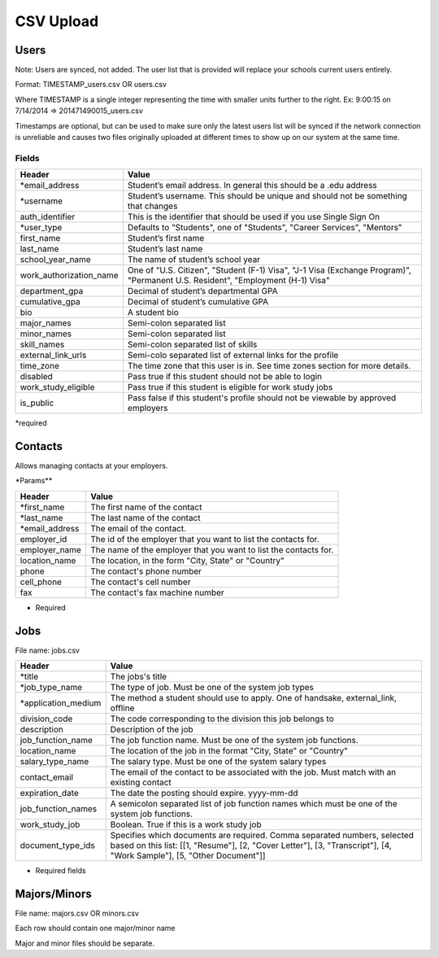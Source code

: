.. _csv:

CSV Upload
=================

Users
-----

Note: Users are synced, not added.  The user list that is provided will replace your schools current users entirely. 

Format: TIMESTAMP_users.csv OR users.csv

Where TIMESTAMP is a single integer representing the time with smaller units further to the right.
Ex: 9:00:15 on 7/14/2014 => 201471490015_users.csv

Timestamps are optional, but can be used to make sure only the latest users list will be synced if the network connection is unreliable and causes two files originally uploaded at different times to show up on our system at the same time.


Fields
******
=========================  ==================================================================
Header                     Value
=========================  ==================================================================
\*email_address            Student’s email address. In general this should be a .edu address
\*username                 Student’s username. This should be unique and should not be something that changes
auth_identifier            This is the identifier that should be used if you use Single Sign On
\*user_type                Defaults to "Students", one of "Students", "Career Services", "Mentors"
first_name                 Student’s first name
last_name                  Student’s last name
school_year_name           The name of student’s school year
work_authorization_name    One of "U.S. Citizen", "Student (F-1) Visa", "J-1 Visa (Exchange Program)", "Permanent U.S. Resident", "Employment (H-1) Visa"
department_gpa             Decimal of student’s departmental GPA
cumulative_gpa             Decimal of student’s cumulative GPA
bio                        A student bio
major_names                Semi-colon separated list
minor_names                Semi-colon separated list
skill_names                Semi-colon separated list of skills
external_link_urls         Semi-colo separated list of external links for the profile
time_zone                  The time zone that this user is in. See time zones section for more details.
disabled                   Pass true if this student should not be able to login
work_study_eligible        Pass true if this student is eligible for work study jobs
is_public                  Pass false if this student's profile should not be viewable by approved employers
=========================  ==================================================================

\*required



Contacts
--------
Allows managing contacts at your employers.

\*Params**

================ ==================================================================
Header           Value
================ ==================================================================
\*first_name     The first name of the contact
\*last_name      The last name of the contact
\*email_address  The email of the contact.
employer_id      The id of the employer that you want to list the contacts for.
employer_name    The name of the employer that you want to list the contacts for.
location_name    The location, in the form "City, State" or "Country"
phone            The contact's phone number
cell_phone       The contact's cell number
fax              The contact's fax machine number
================ ==================================================================

* Required



Jobs
----

File name: jobs.csv

===================== ==================================================================
Header                Value
===================== ==================================================================
\*title               The jobs's title
\*job_type_name       The type of job. Must be one of the system job types 
\*application_medium  The method a student should use to apply. One of handsake, external_link, offline
division_code         The code corresponding to the division this job belongs to 
description           Description of the job
job_function_name     The job function name. Must be one of the system job functions.
location_name         The location of the job in the format "City, State" or "Country"
salary_type_name      The salary type. Must be one of the system salary types
contact_email         The email of the contact to be associated with the job. Must match with an existing contact
expiration_date       The date the posting should expire. yyyy-mm-dd
job_function_names    A semicolon separated list of job function names which must be one of the system job functions.
work_study_job        Boolean. True if this is a work study job
document_type_ids     Specifies which documents are required. Comma separated numbers, selected based on this list: [[1, "Resume"], [2, "Cover Letter"], [3, "Transcript"], [4, "Work Sample"], [5, "Other Document"]]
===================== ==================================================================

* Required fields


Majors/Minors
-------------

File name: majors.csv OR minors.csv

Each row should contain one major/minor name

Major and minor files should be separate.
